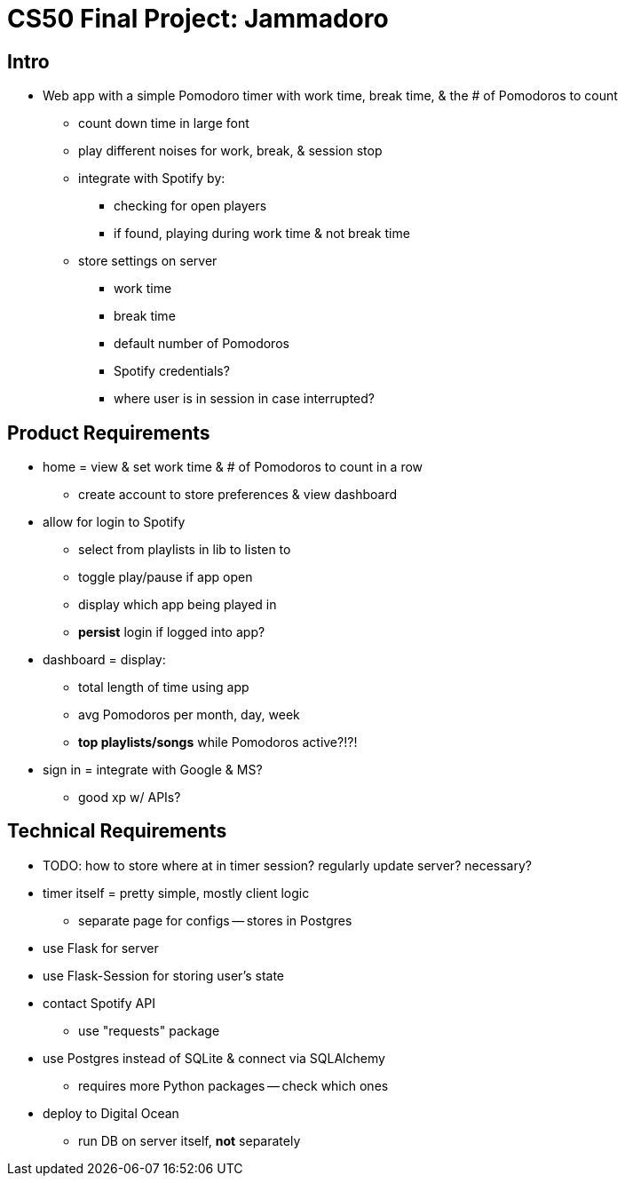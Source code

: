 = CS50 Final Project: Jammadoro

== Intro

* Web app with a simple Pomodoro timer with work time, break time, & the
  # of Pomodoros to count
** count down time in large font
** play different noises for work, break, & session stop
** integrate with Spotify by:
*** checking for open players
*** if found, playing during work time & not break time
** store settings on server
*** work time
*** break time
*** default number of Pomodoros
*** Spotify credentials?
*** where user is in session in case interrupted?

== Product Requirements

* home = view & set work time & # of Pomodoros to count in a row
** create account to store preferences & view dashboard

* allow for login to Spotify
** select from playlists in lib to listen to
** toggle play/pause if app open
** display which app being played in
** *persist* login if logged into app?

* dashboard = display:
** total length of time using app
** avg Pomodoros per month, day, week
** *top playlists/songs* while Pomodoros active?!?!

* sign in = integrate with Google & MS?
** good xp w/ APIs?

== Technical Requirements

* TODO: how to store where at in timer session? regularly update server?
  necessary?

* timer itself = pretty simple, mostly client logic
** separate page for configs -- stores in Postgres

* use Flask for server

* use Flask-Session for storing user's state

* contact Spotify API
** use "requests" package

* use Postgres instead of SQLite & connect via SQLAlchemy
** requires more Python packages -- check which ones

* deploy to Digital Ocean
** run DB on server itself, *not* separately
